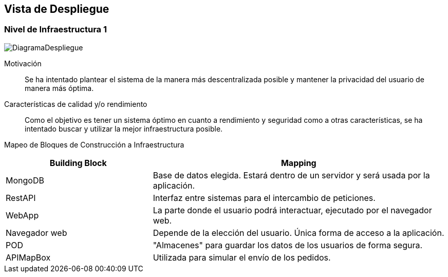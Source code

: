 [[section-deployment-view]]


== Vista de Despliegue

[role="arc42help"]
****
****

=== Nivel de Infraestructura 1

[role="arc42help"]
****
image:DiagramaDespliegue.png["DiagramaDespliegue"]

Motivación::

Se ha intentado plantear el sistema de la manera más descentralizada posible y mantener la privacidad del usuario de 
manera más óptima.

Características de calidad y/o rendimiento::

Como el objetivo es tener un sistema óptimo en cuanto a rendimiento y seguridad como a otras características, se ha intentado buscar y utilizar la mejor infraestructura posible.

Mapeo de Bloques de Construcción a Infraestructura::
[options="header",cols="1,2"]
|===
|Building Block|Mapping
|MongoDB| Base de datos elegida. Estará dentro de un servidor y será usada por la aplicación.
|RestAPI| Interfaz entre sistemas para el intercambio de peticiones.
|WebApp| La parte donde el usuario podrá interactuar, ejecutado por el navegador web.
|Navegador web| Depende de la elección del usuario. Única forma de acceso a la aplicación.
|POD| "Almacenes" para guardar los datos de los usuarios de forma segura.
|APIMapBox| Utilizada para simular el envío de los pedidos.
****
